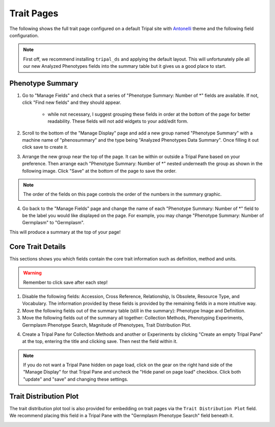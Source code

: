 Trait Pages
=============

The following shows the full trait page configured on a default Tripal site with `Antonelli <https://www.drupal.org/project/antonelli>`_ theme and the following field configuration.

.. image:: trait.full_page.png

.. note::

  First off, we recommend installing ``tripal_ds`` and applying the default layout. This will unfortunately pile all our new Analyzed Phenotypes fields into the summary table but it gives us a good place to start.

Phenotype Summary
-------------------

.. image:: trait.display.png

1. Go to "Manage Fields" and check that a series of "Phenotype Summary: Number of \*" fields are available. If not, click "Find new fields" and they should appear.

    - while not necessary, I suggest grouping these fields in order at the bottom of the page for better readability. These fields will not add widgets to your add/edit form.

2. Scroll to the bottom of the "Manage Display" page and add a new group named "Phenotype Summary" with a machine name of "phenosummary" and the type being "Analyzed Phenotypes Data Summary". Once filling it out click save to create it.

.. image:: trait.1.png

3. Arrange the new group near the top of the page. It can be within or outside a Tripal Pane based on your preference. Then arrange each "Phenotype Summary: Number of \*" nested underneath the group as shown in the following image. Click "Save" at the bottom of the page to save the order.

.. image:: trait.2.png

.. note::

  The order of the fields on this page controls the order of the numbers in the summary graphic.

4. Go back to the "Manage Fields" page and change the name of each "Phenotype Summary: Number of \*" field to be the label you would like displayed on the page. For example, you may change "Phenotype Summary: Number of Germplasm" to "Germplasm".

.. image:: trait.3.png

This will produce a summary at the top of your page!

Core Trait Details
--------------------

This sections shows you which fields contain the core trait information such as definition, method and units.

.. warning::

  Remember to click save after each step!

1. Disable the following fields: Accession, Cross Reference, Relationship, Is Obsolete, Resource Type, and Vocabulary. The information provided by these fields is provided by the remaining fields in a more intuitive way.

2. Move the following fields out of the summary table (still in the summary): Phenotype Image and Definition.

3. Move the following fields out of the summary all together: Collection Methods, Phenotyping Experiments, Germplasm Phenotype Search, Magnitude of Phenotypes, Trait Distribution Plot.

.. image:: trait.4.png

4. Create a Tripal Pane for Collection Methods and another or Experiments by clicking "Create an empty Tripal Pane" at the top, entering the title and clicking save. Then nest the field within it.

.. image:: trait.5.png

.. note::

  If you do not want a Tripal Pane hidden on page load, click on the gear on the right hand side of the "Manage Display" for that Tripal Pane and uncheck the "Hide panel on page load" checkbox. Click both "update" and "save" and changing these settings.

Trait Distribution Plot
-------------------------

The trait distribution plot tool is also provided for embedding on trait pages via the ``Trait Distribution Plot`` field. We recommend placing this field in a Tripal Pane with the "Germplasm Phenotype Search" field beneath it.

.. image:: trait.6.png

